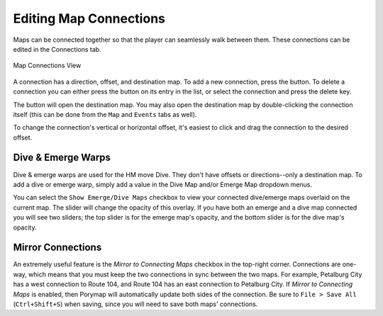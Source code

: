 .. _editing-map-connections:

***********************
Editing Map Connections
***********************

Maps can be connected together so that the player can seamlessly walk between them. These connections can be edited in the Connections tab.

.. figure:: images/editing-map-connections/map-connections.png
    :alt: Map Connections View
    :align: center

    Map Connections View

A connection has a direction, offset, and destination map. To add a new connection, press the |add-connection-button| button. To delete a connection you can either press the |remove-connection-button| button on its entry in the list, or select the connection and press the delete key.

The |open-connection-button| button will open the destination map. You may also open the destination map by double-clicking the connection itself (this can be done from the ``Map`` and ``Events`` tabs as well).

.. |add-connection-button|
   image:: images/editing-map-connections/add-connection-button.png
   :height: 24

.. |remove-connection-button|
   image:: images/editing-map-connections/remove-connection-button.png
   :height: 24

.. |open-connection-button|
   image:: images/editing-map-connections/open-connection-button.png
   :height: 24

To change the connection's vertical or horizontal offset, it's easiest to click and drag the connection to the desired offset.

Dive & Emerge Warps
-------------------

Dive & emerge warps are used for the HM move Dive. They don't have offsets or directions--only a destination map. To add a dive or emerge warp, simply add a value in the Dive Map and/or Emerge Map dropdown menus.

You can select the ``Show Emerge/Dive Maps`` checkbox to view your connected dive/emerge maps overlaid on the current map. The slider will change the opacity of this overlay. If you have both an emerge and a dive map connected you will see two sliders; the top slider is for the emerge map's opacity, and the bottom slider is for the dive map's opacity.


Mirror Connections
------------------

An extremely useful feature is the *Mirror to Connecting Maps* checkbox in the top-right corner.  Connections are one-way, which means that you must keep the two connections in sync between the two maps.  For example, Petalburg City has a west connection to Route 104, and Route 104 has an east connection to Petalburg City.  If *Mirror to Connecting Maps* is enabled, then Porymap will automatically update both sides of the connection.  Be sure to ``File > Save All`` (``Ctrl+Shift+S``) when saving, since you will need to save both maps' connections.
